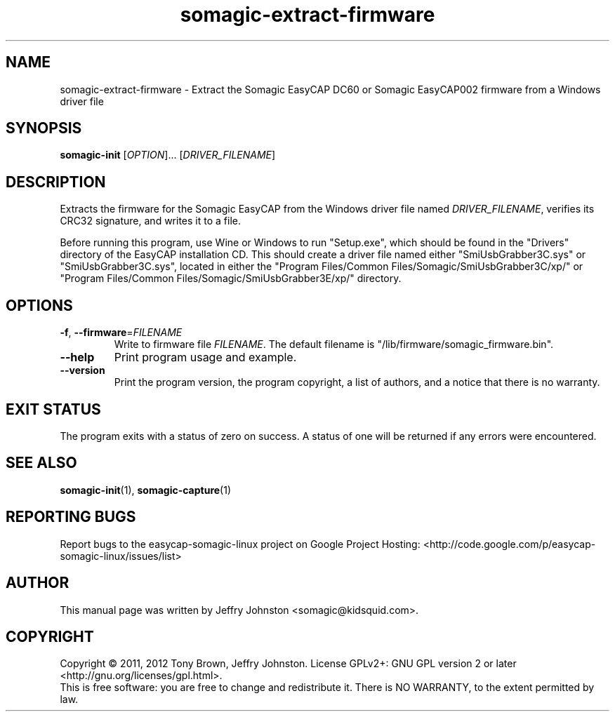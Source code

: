 .TH somagic-extract-firmware "1" "February 2012" "somagic-extract-firmware 1.0" "Somagic EasyCAP"
.SH NAME
somagic-extract-firmware \- Extract the Somagic EasyCAP DC60 or Somagic EasyCAP002 firmware from a Windows driver file
.SH SYNOPSIS
.B somagic-init
[\fIOPTION\fR]... [\fIDRIVER_FILENAME\fR]
.SH DESCRIPTION
.PP
Extracts the firmware for the Somagic EasyCAP from the Windows driver file named \fIDRIVER_FILENAME\fR, verifies its CRC32 signature, and writes it to a file.

Before running this program, use Wine or Windows to run "Setup.exe", which should be found in the "Drivers" directory of the EasyCAP installation CD.
This should create a driver file named either "SmiUsbGrabber3C.sys" or "SmiUsbGrabber3C.sys", 
located in either the "Program Files/Common Files/Somagic/SmiUsbGrabber3C/xp/" or "Program Files/Common Files/Somagic/SmiUsbGrabber3E/xp/" directory. 
.SH OPTIONS
.TP
\fB\-f\fR, \fB\-\-firmware\fR=\fIFILENAME\fR
Write to firmware file \fIFILENAME\fR.
The default filename is "/lib/firmware/somagic_firmware.bin".
.TP
\fB\-\-help\fR
Print program usage and example.
.TP
\fB\-\-version\fR
Print the program version, the program copyright, a list of authors, and a notice that there is no warranty.
.SH "EXIT STATUS"
The program exits with a status of zero on success. 
A status of one will be returned if any errors were encountered.
.SH "SEE ALSO"
\fBsomagic-init\fR(1), \fBsomagic-capture\fR(1)
.SH "REPORTING BUGS"
Report bugs to the easycap-somagic-linux project on Google Project Hosting:
<http://code.google.com/p/easycap\-somagic\-linux/issues/list>
.SH AUTHOR
This manual page was written by Jeffry Johnston <somagic@kidsquid.com>.
.SH "COPYRIGHT"
Copyright \(co 2011, 2012 Tony Brown, Jeffry Johnston.
License  GPLv2+: GNU GPL version 2 or later <http://gnu.org/licenses/gpl.html>.
.br
This is free software: you are free to change and redistribute it.
There is NO WARRANTY, to the extent permitted by law.

